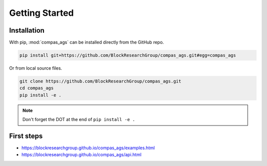 ********************************************************************************
Getting Started
********************************************************************************

.. highlight:: bash


Installation
============

With pip, :mod:`compas_ags` can be installed directly from the GitHub repo.

.. code-block:: bash

    pip install git+https://github.com/BlockResearchGroup/compas_ags.git#egg=compas_ags


Or from local source files.

.. code-block:: bash

    git clone https://github.com/BlockResearchGroup/compas_ags.git
    cd compas_ags
    pip install -e .


.. note::

    Don't forget the DOT at the end of ``pip install -e .``


First steps
===========

* https://blockresearchgroup.github.io/compas_ags/examples.html
* https://blockresearchgroup.github.io/compas_ags/api.html
